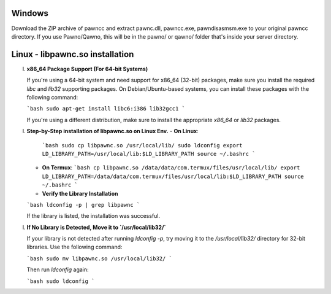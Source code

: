 Windows
======
Download the ZIP archive of pawncc and extract pawnc.dll, pawncc.exe, pawndisasmsm.exe to your original pawncc directory. If you use Pawno/Qawno, this will be in the pawno/ or qawno/ folder that's inside your server directory.

Linux - libpawnc.so installation
======

I. **x86_64 Package Support (For 64-bit Systems)**

   If you're using a 64-bit system and need support for x86_64 (32-bit) packages, make sure you install the required `libc` and `lib32` supporting packages. On Debian/Ubuntu-based systems, you can install these packages with the following command:

   ```bash
   sudo apt-get install libc6:i386 lib32gcc1
   ```

   If you're using a different distribution, make sure to install the appropriate `x86_64` or `lib32` packages.

I. **Step-by-Step installation of libpawnc.so on Linux Env.**
   - **On Linux**:
     ```bash
     sudo cp libpawnc.so /usr/local/lib/
     sudo ldconfig
     export LD_LIBRARY_PATH=/usr/local/lib:$LD_LIBRARY_PATH
     source ~/.bashrc
     ```

   - **On Termux**:
     ```bash
     cp libpawnc.so /data/data/com.termux/files/usr/local/lib/
     export LD_LIBRARY_PATH=/data/data/com.termux/files/usr/local/lib:$LD_LIBRARY_PATH
     source ~/.bashrc
     ```

   - **Verify the Library Installation**

   ```bash
   ldconfig -p | grep libpawnc
   ```

   If the library is listed, the installation was successful.

I. **If No Library is Detected, Move it to `/usr/local/lib32/`**

   If your library is not detected after running `ldconfig -p`, try moving it to the `/usr/local/lib32/` directory for 32-bit libraries. Use the following command:

   ```bash
   sudo mv libpawnc.so /usr/local/lib32/
   ```

   Then run `ldconfig` again:

   ```bash
   sudo ldconfig
   ```